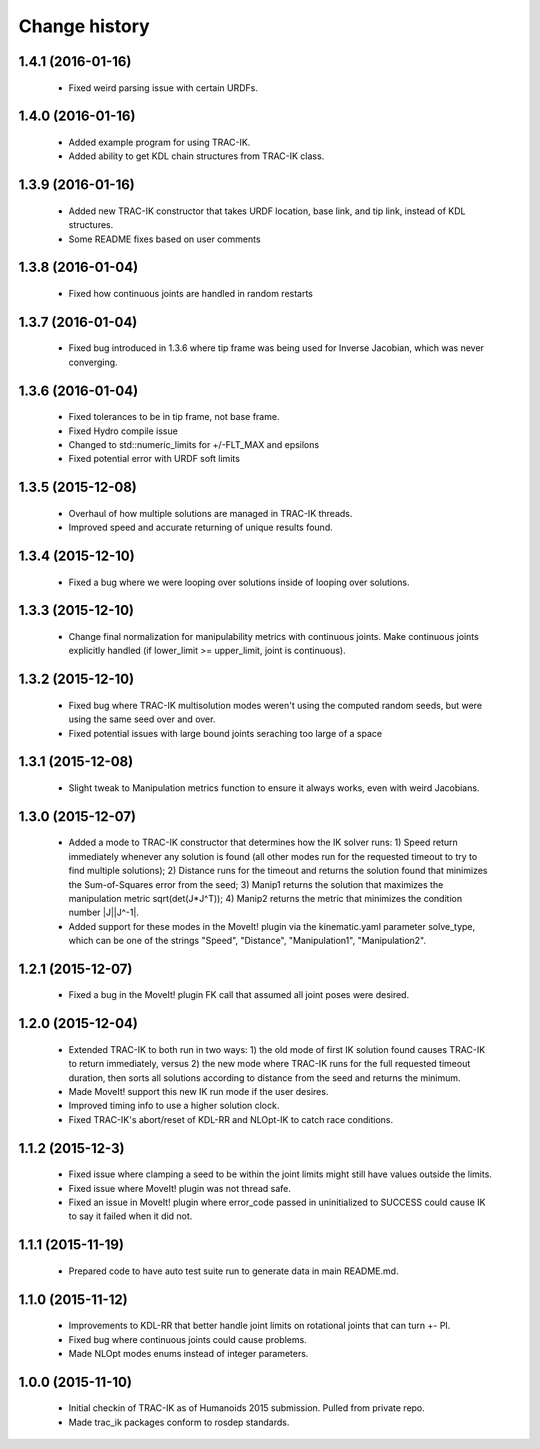 Change history
==============

1.4.1 (2016-01-16)
------------------

 * Fixed weird parsing issue with certain URDFs.


1.4.0 (2016-01-16)
------------------

 * Added example program for using TRAC-IK.
 * Added ability to get KDL chain structures from TRAC-IK class.

1.3.9 (2016-01-16)
------------------

 * Added new TRAC-IK constructor that takes URDF location, base link, and tip link, instead of KDL structures.
 * Some README fixes based on user comments

1.3.8 (2016-01-04)
------------------

 * Fixed how continuous joints are handled in random restarts

1.3.7 (2016-01-04)
------------------

 * Fixed bug introduced in 1.3.6 where tip frame was being used for Inverse Jacobian, which was never converging.

1.3.6 (2016-01-04)
------------------

 * Fixed tolerances to be in tip frame, not base frame.
 * Fixed Hydro compile issue
 * Changed to std::numeric_limits for +/-FLT_MAX and epsilons
 * Fixed potential error with URDF soft limits

1.3.5 (2015-12-08)
------------------

 * Overhaul of how multiple solutions are managed in TRAC-IK threads.
 * Improved speed and accurate returning of unique results found.

1.3.4 (2015-12-10)
------------------

 * Fixed a bug where we were looping over solutions inside of looping over solutions. 

1.3.3 (2015-12-10)
------------------

 * Change final normalization for manipulability metrics with continuous joints. Make continuous joints explicitly handled (if lower_limit >= upper_limit, joint is continuous).

1.3.2 (2015-12-10)
------------------

 * Fixed bug where TRAC-IK multisolution modes weren't using the computed random seeds, but were using the same seed over and over.
 * Fixed potential issues with large bound joints seraching too large of a space

1.3.1 (2015-12-08)
------------------

 * Slight tweak to Manipulation metrics function to ensure it always works, even with weird Jacobians.

1.3.0 (2015-12-07)
------------------

 * Added a mode to TRAC-IK constructor that determines how the IK solver runs: 1) Speed return immediately whenever any solution is found (all other modes run for the requested timeout to try to find multiple solutions); 2) Distance runs for the timeout and returns the solution found that minimizes the Sum-of-Squares error from the seed; 3) Manip1 returns the solution that maximizes the manipulation metric sqrt(det(J*J^T)); 4)  Manip2 returns the metric that minimizes the condition number |J||J^-1|.
 * Added support for these modes in the MoveIt! plugin via the kinematic.yaml parameter solve_type, which can be one of the strings "Speed", "Distance", "Manipulation1", "Manipulation2".


1.2.1 (2015-12-07)
------------------

 * Fixed a bug in the MoveIt! plugin FK call that assumed all joint poses were desired.


1.2.0 (2015-12-04)
------------------

 * Extended TRAC-IK to both run in two ways: 1) the old mode of first IK solution found causes TRAC-IK to return immediately, versus 2) the new mode where TRAC-IK runs for the full requested timeout duration, then sorts all solutions according to distance from the seed and returns the minimum.
 * Made MoveIt! support this new IK run mode if the user desires.
 * Improved timing info to use a higher solution clock.
 * Fixed TRAC-IK's abort/reset of KDL-RR and NLOpt-IK to catch race conditions.


1.1.2 (2015-12-3)
------------------

 * Fixed issue where clamping a seed to be within the joint limits might still have values outside the limits.
 * Fixed issue where MoveIt! plugin was not thread safe.
 * Fixed an issue in MoveIt! plugin where error_code passed in uninitialized to SUCCESS could cause IK to say it failed when it did not.


1.1.1 (2015-11-19)
------------------

 * Prepared code to have auto test suite run to generate data in main README.md.


1.1.0 (2015-11-12)
------------------

 * Improvements to KDL-RR that better handle joint limits on rotational joints that can turn +- PI.
 * Fixed bug where continuous joints could cause problems.
 * Made NLOpt modes enums instead of integer parameters.


1.0.0 (2015-11-10)
------------------

 * Initial checkin of TRAC-IK as of Humanoids 2015 submission.  Pulled from private repo.
 * Made trac_ik packages conform to rosdep standards.
